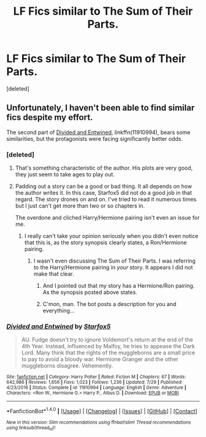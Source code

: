 #+TITLE: LF Fics similar to The Sum of Their Parts.

* LF Fics similar to The Sum of Their Parts.
:PROPERTIES:
:Score: 4
:DateUnix: 1504966720.0
:DateShort: 2017-Sep-09
:END:
[deleted]


** Unfortunately, I haven't been able to find similar fics despite my effort.

The second part of [[https://m.fanfiction.net/s/11910994/1/][Divided and Entwined]], linkffn(11910994), bears some similarities, but the protagonists were facing significantly better odds.
:PROPERTIES:
:Author: InquisitorCOC
:Score: 3
:DateUnix: 1504975915.0
:DateShort: 2017-Sep-09
:END:

*** [deleted]
:PROPERTIES:
:Score: 1
:DateUnix: 1504978477.0
:DateShort: 2017-Sep-09
:END:

**** That's something characteristic of the author. His plots are very good, they just seem to take ages to play out.
:PROPERTIES:
:Author: moomoogoat
:Score: 3
:DateUnix: 1504987104.0
:DateShort: 2017-Sep-10
:END:


**** Padding out a story can be a good or bad thing. It all depends on how the author writes it. In this case, Starfox5 did not do a good job in that regard. The story drones on and on. I've tried to read it numerous times but I just can't get more than two or so chapters in.

The overdone and cliched Harry/Hermione pairing isn't even an issue for me.
:PROPERTIES:
:Score: -3
:DateUnix: 1504979283.0
:DateShort: 2017-Sep-09
:END:

***** I really can't take your opinion seriously when you didn't even notice that this is, as the story synopsis clearly states, a Ron/Hermione pairing.
:PROPERTIES:
:Author: Starfox5
:Score: 9
:DateUnix: 1504981357.0
:DateShort: 2017-Sep-09
:END:

****** I wasn't even discussing The Sum of Their Parts. I was referring to the Harry/Hermione pairing in /your/ story. It appears I did not make that clear.
:PROPERTIES:
:Score: -5
:DateUnix: 1504981556.0
:DateShort: 2017-Sep-09
:END:

******* And I pointed out that my story has a Hermione/Ron pairing. As the synopsis posted above states.
:PROPERTIES:
:Author: Starfox5
:Score: 8
:DateUnix: 1504981912.0
:DateShort: 2017-Sep-09
:END:


******* C'mon, man. The bot posts a description for you and everything...
:PROPERTIES:
:Author: FerusGrim
:Score: 3
:DateUnix: 1505013659.0
:DateShort: 2017-Sep-10
:END:


*** [[http://www.fanfiction.net/s/11910994/1/][*/Divided and Entwined/*]] by [[https://www.fanfiction.net/u/2548648/Starfox5][/Starfox5/]]

#+begin_quote
  AU. Fudge doesn't try to ignore Voldemort's return at the end of the 4th Year. Instead, influenced by Malfoy, he tries to appease the Dark Lord. Many think that the rights of the muggleborns are a small price to pay to avoid a bloody war. Hermione Granger and the other muggleborns disagree. Vehemently.
#+end_quote

^{/Site/: [[http://www.fanfiction.net/][fanfiction.net]] *|* /Category/: Harry Potter *|* /Rated/: Fiction M *|* /Chapters/: 67 *|* /Words/: 642,986 *|* /Reviews/: 1,656 *|* /Favs/: 1,023 *|* /Follows/: 1,236 *|* /Updated/: 7/29 *|* /Published/: 4/23/2016 *|* /Status/: Complete *|* /id/: 11910994 *|* /Language/: English *|* /Genre/: Adventure *|* /Characters/: <Ron W., Hermione G.> Harry P., Albus D. *|* /Download/: [[http://www.ff2ebook.com/old/ffn-bot/index.php?id=11910994&source=ff&filetype=epub][EPUB]] or [[http://www.ff2ebook.com/old/ffn-bot/index.php?id=11910994&source=ff&filetype=mobi][MOBI]]}

--------------

*FanfictionBot*^{1.4.0} *|* [[[https://github.com/tusing/reddit-ffn-bot/wiki/Usage][Usage]]] | [[[https://github.com/tusing/reddit-ffn-bot/wiki/Changelog][Changelog]]] | [[[https://github.com/tusing/reddit-ffn-bot/issues/][Issues]]] | [[[https://github.com/tusing/reddit-ffn-bot/][GitHub]]] | [[[https://www.reddit.com/message/compose?to=tusing][Contact]]]

^{/New in this version: Slim recommendations using/ ffnbot!slim! /Thread recommendations using/ linksub(thread_id)!}
:PROPERTIES:
:Author: FanfictionBot
:Score: 1
:DateUnix: 1504975938.0
:DateShort: 2017-Sep-09
:END:
